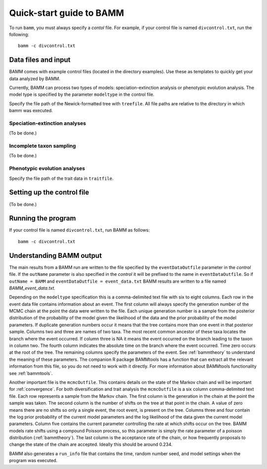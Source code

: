 .. _quickstart:

Quick-start guide to BAMM
=========================

To run ``bamm``, you must always specify a *contol* file. For example,
if your control file is named ``divcontrol.txt``, run the following::

    bamm -c divcontrol.txt

Data files and input
--------------------

BAMM comes with example control files (located in the directory examples).
Use these as templates to quickly get your data analyzed by BAMM.

Currently, BAMM can process two types of models:
speciation-extinction analysis or phenotypic evolution analysis.
The model type is specified by the parameter ``modeltype`` in the control file.

Specify the file path of the Newick-formatted tree with ``treefile``.
All file paths are relative to the directory in which bamm was executed.

Speciation-extinction analyses
******************************

(To be done.)

Incomplete taxon sampling
*************************

(To be done.)

Phenotypic evolution analyses
*****************************

Specify the file path of the trait data in ``traitfile``.

Setting up the control file
---------------------------

(To be done.)

Running the program
-------------------

If your control file is named ``divcontrol.txt``, run BAMM as follows::

    bamm -c divcontrol.txt

Understanding BAMM output
-------------------------

The main results from a BAMM run are written to the file specified by the
``eventDataOutfile`` parameter in the *control* file.  If the ``outName``
parameter is also specified in the *control* it will be prefixed to the name
in ``eventDataOutfile``. So if ``outName = BAMM`` and ``eventDataOutfile = event_data.txt``
BAMM results are written to a file named *BAMM_event_data.txt*. 

Depending on the ``modeltype`` specification this is a comma-delimited text file with
six to eight columns.  Each row in the event data file contains information about an 
event. The first column will always specify the generation number of the MCMC chain at 
the point the data were written to the file. Each unique generation number is a sample
from the posterior distribution of the probability of the model given the likelihood of
the data and the prior probability of the model parameters. If duplicate generation 
numbers occur it means that the tree contains more than one event in that posterior
sample. Columns two and three are names of two taxa. The most recent common ancestor of 
these taxa locates the branch where the event occurred. If column three is NA it means the 
event occurred on the branch leading to the taxon in column two. The fourth column 
indicates the absolute time on the branch where the event occurred. Time zero occurs at 
the root of the tree. The remaining columns specify the parameters of the event. See
:ref:`bammtheory` to understand the meaning of these parameters. The companion R package
BAMMtools has a function that can extract all the relevant information from this file, so
you do not need to work with it directly. For more information about BAMMtools functionality
see :ref:`bammtools`.

Another important file is the ``mcmcOutfile``. This contains details on the state of
the Markov chain and will be important for :ref:`convergence`. For both diversification
and trait analysis the ``mcmcOutfile`` is a six column comma-delimited text file. Each row
represents a sample from the Markov chain. The first column is the generation in the chain at
the point the sample was taken. The second column is the number of shifts on the tree at that
point in the chain. A value of zero means there are no shifts so only a single event, the root
event, is present on the tree. Columns three and four contain the log prior probability of the
current model parameters and the log likelihood of the data given the current model parameters.
Column five contains the current parameter controlling the rate at which shifts occur on
the tree. BAMM models rate shifts using a compound Poisson process, so this parameter is
simply the rate parameter of a poisson distribution (:ref:`bammtheory`). The last column
is the acceptance rate of the chain, or how frequently proposals to change the state of the
chain are accepted. Ideally this should be around 0.234.

BAMM also generates a ``run_info`` file that contains the time, random number seed, and model
settings when the program was executed. 
